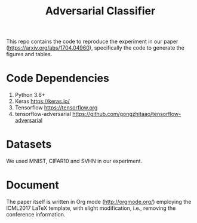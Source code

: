 #+TITLE: Adversarial Classifier

This repo contains the code to reproduce the experiment in our paper
(https://arxiv.org/abs/1704.04960), specifically the code to generate
the figures and tables.

* Code Dependencies
:PROPERTIES:
:CUSTOM_ID: sec:code-dependencies
:END:

1. Python 3.6+
2. Keras https://keras.io/
3. Tensorflow https://tensorflow.org
4. tensorflow-adversarial
   https://github.com/gongzhitaao/tensorflow-adversarial

* Datasets
:PROPERTIES:
:CUSTOM_ID: sec:datasets
:END:

We used MNIST, CIFAR10 and SVHN in our experiment.

* Document
:PROPERTIES:
:CUSTOM_ID: sec:document
:END:

The paper itself is written in Org mode (http://orgmode.org/)
employing the ICML2017 LaTeX template, with slight modification, i.e.,
removing the conference information.
